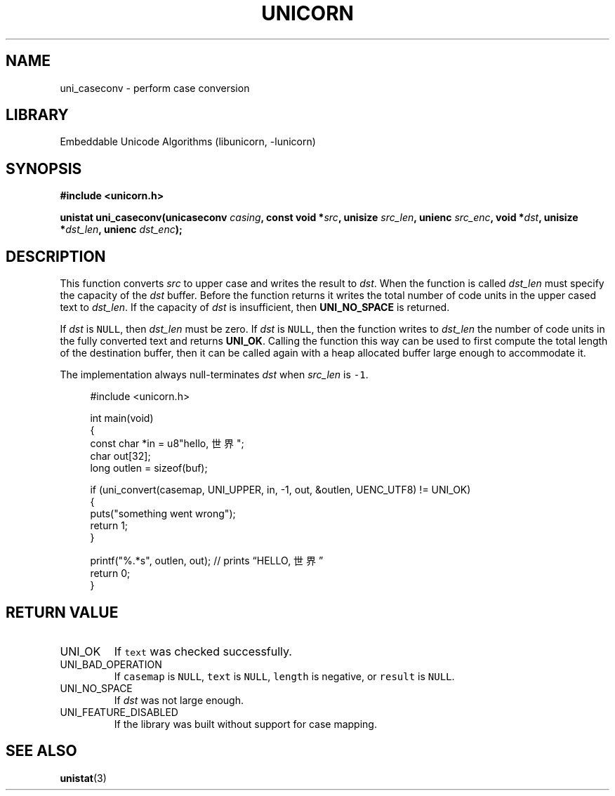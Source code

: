 .TH "UNICORN" "3"
.SH NAME
uni_caseconv \- perform case conversion
.SH LIBRARY
Embeddable Unicode Algorithms (libunicorn, -lunicorn)
.SH SYNOPSIS
.nf
.B #include <unicorn.h>
.PP
.BI "unistat uni_caseconv(unicaseconv " casing ", const void *" src ", unisize " src_len ", unienc " src_enc ", void *" dst ", unisize *" dst_len ", unienc " dst_enc ");"
.fi
.SH DESCRIPTION
This function converts \f[I]src\f[R] to upper case and writes the result to \f[I]dst\f[R].
When the function is called \f[I]dst_len\f[R] must specify the capacity of the \f[I]dst\f[R] buffer.
Before the function returns it writes the total number of code units in the upper cased text to \f[I]dst_len\f[R].
If the capacity of \f[I]dst\f[R] is insufficient, then \f[B]UNI_NO_SPACE\f[R] is returned.
.PP
If \f[I]dst\f[R] is \f[C]NULL\f[R], then \f[I]dst_len\f[R] must be zero.
If \f[I]dst\f[R] is \f[C]NULL\f[R], then the function writes to \f[I]dst_len\f[R] the number of code units in the fully converted text and returns \f[B]UNI_OK\f[R].
Calling the function this way can be used to first compute the total length of the destination buffer, then it can be called again with a heap allocated buffer large enough to accommodate it.
.PP
The implementation always null-terminates \f[I]dst\f[R] when \f[I]src_len\f[R] is \f[C]-1\f[R].
.PP
.in +4n
.EX
#include <unicorn.h>

int main(void)
{
    const char *in = u8"hello, 世界";
    char out[32];
    long outlen = sizeof(buf);

    if (uni_convert(casemap, UNI_UPPER, in, -1, out, &outlen, UENC_UTF8) != UNI_OK)
    {
        puts("something went wrong");
        return 1;
    }

    printf("%.*s", outlen, out); // prints “HELLO, 世界”
    return 0;
}
.EE
.in
.SH RETURN VALUE
.TP
UNI_OK
If \f[C]text\f[R] was checked successfully.
.TP
UNI_BAD_OPERATION
If \f[C]casemap\f[R] is \f[C]NULL\f[R], \f[C]text\f[R] is \f[C]NULL\f[R], \f[C]length\f[R] is negative, or \f[C]result\f[R] is \f[C]NULL\f[R].
.TP
UNI_NO_SPACE
If \f[I]dst\f[R] was not large enough.
.TP
UNI_FEATURE_DISABLED
If the library was built without support for case mapping.
.SH SEE ALSO
.BR unistat (3)